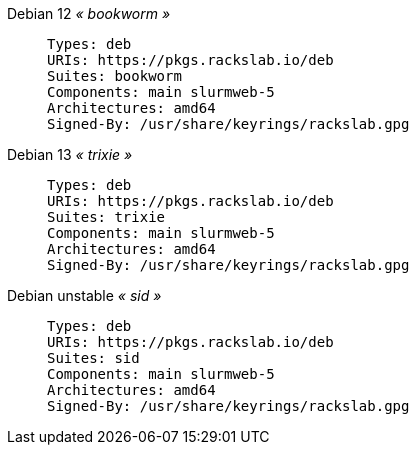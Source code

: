 Debian 12 _« bookworm »_::
+
====
[source]
----
Types: deb
URIs: https://pkgs.rackslab.io/deb
Suites: bookworm
Components: main slurmweb-5
Architectures: amd64
Signed-By: /usr/share/keyrings/rackslab.gpg
----
====

Debian 13 _« trixie »_::
+
====
[source]
----
Types: deb
URIs: https://pkgs.rackslab.io/deb
Suites: trixie
Components: main slurmweb-5
Architectures: amd64
Signed-By: /usr/share/keyrings/rackslab.gpg
----
====

Debian unstable _« sid »_::
+
====
[source]
----
Types: deb
URIs: https://pkgs.rackslab.io/deb
Suites: sid
Components: main slurmweb-5
Architectures: amd64
Signed-By: /usr/share/keyrings/rackslab.gpg
----
====

